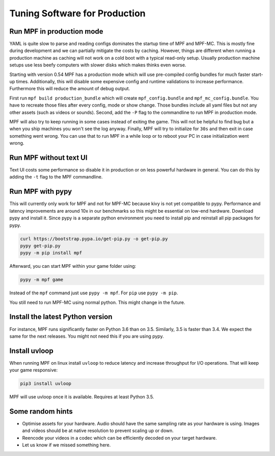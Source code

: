 Tuning Software for Production
==============================

Run MPF in production mode
--------------------------

YAML is quite slow to parse and reading configs dominates the startup time
of MPF and MPF-MC.
This is mostly fine during development and we can partially mitigate the costs
by caching.
However, things are different when running a production machine as caching
will not work on a cold boot with a typical read-only setup.
Usually production machine setups use less beefy computers with slower disks
which makes thinks even worse.

Starting with version 0.54 MPF has a production mode which will use
pre-compiled config bundles for much faster start-up times.
Additionally, this will disable some expensive config and runtime validations
to increase performance.
Furthermore this will reduce the amount of debug output.

First run ``mpf build production_bundle`` which will create
``mpf_config.bundle`` and ``mpf_mc_config.bundle``.
You have to recreate those files after every config, mode or show change.
Those bundles include all yaml files but not any other assets (such as
videos or sounds).
Second, add the ``-P`` flag to the commandline to run MPF in production mode.

MPF will also try to keep running in some cases instead of exiting the game.
This will not be helpful to find bug but a when you ship machines you won't
see the log anyway.
Finally, MPF will try to initialize for ``30s`` and then exit in case something
went wrong.
You can use that to run MPF in a while loop or to reboot your PC in case
initialization went wrong.

Run MPF without text UI
-----------------------

Text UI costs some performance so disable it in production or on less powerful
hardware in general.
You can do this by adding the ``-t`` flag to the MPF commandline.

Run MPF with pypy
-----------------

This will currently only work for MPF and not for MPF-MC because kivy is not
yet compatible to pypy.
Performance and latency improvements are around 10x in our benchmarks so
this might be essential on low-end hardware.
Download pypy and install it.
Since pypy is a separate python environment you need to install pip and
reinstall all pip packages for pypy.

.. code-block:: console

   curl https://bootstrap.pypa.io/get-pip.py -o get-pip.py
   pypy get-pip.py
   pypy -m pip install mpf

Afterward, you can start MPF within your game folder using:

.. code-block:: console

  pypy -m mpf game

Instead of the ``mpf`` command just use ``pypy -m mpf``.
For ``pip`` use ``pypy -m pip``.

You still need to run MPF-MC using normal python.
This might change in the future.

Install the latest Python version
---------------------------------

For instance, MPF runs significantly faster on Python 3.6 than on 3.5.
Similarly, 3.5 is faster than 3.4.
We expect the same for the next releases.
You might not need this if you are using pypy.

Install uvloop
--------------

When running MPF on linux install ``uvloop`` to reduce latency and increase
throughput for I/O operations.
That will keep your game responsive:

.. code-block:: console

   pip3 install uvloop

MPF will use uvloop once it is available.
Requires at least Python 3.5.


Some random hints
-----------------

- Optimise assets for your hardware.
  Audio should have the same sampling rate as your hardware is using.
  Images and videos should be at native resolution to prevent scaling up or down.

- Reencode your videos in a codec which can be efficiently decoded on your target hardware.

- Let us know if we missed something here.

